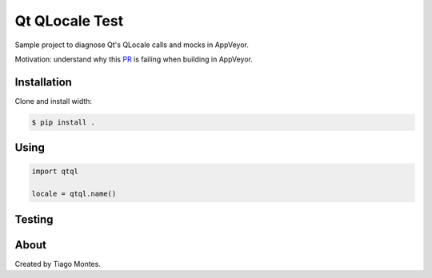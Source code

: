 Qt QLocale Test
===============

Sample project to diagnose Qt's QLocale calls and mocks in AppVeyor.

Motivation: understand why this `PR <https://github.com/mu-editor/mu/pull/764>`_ is failing when building in AppVeyor.


Installation
------------

Clone and install width:

.. code-block:: console

	$ pip install .



Using
-----

.. code-block:: python

    import qtql

    locale = qtql.name()



Testing
-------

.. clode-block:: console

	$ pip install -e .[dev]
	$ pytest


About
-----

Created by Tiago Montes.

